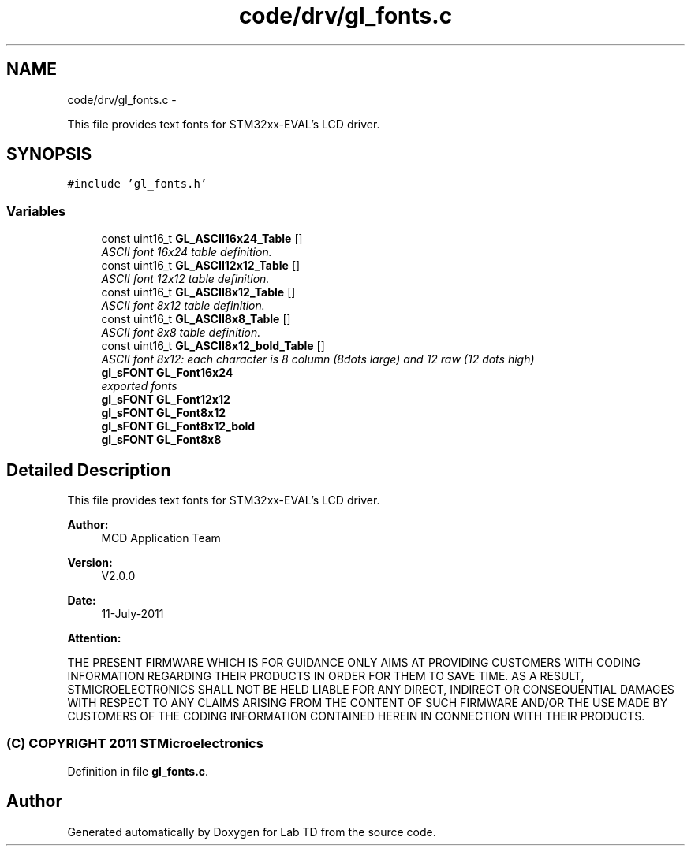 .TH "code/drv/gl_fonts.c" 3 "Fri Nov 4 2022" "Lab TD" \" -*- nroff -*-
.ad l
.nh
.SH NAME
code/drv/gl_fonts.c \- 
.PP
This file provides text fonts for STM32xx-EVAL's LCD driver\&.  

.SH SYNOPSIS
.br
.PP
\fC#include 'gl_fonts\&.h'\fP
.br

.SS "Variables"

.in +1c
.ti -1c
.RI "const uint16_t \fBGL_ASCII16x24_Table\fP []"
.br
.RI "\fIASCII font 16x24 table definition\&. \fP"
.ti -1c
.RI "const uint16_t \fBGL_ASCII12x12_Table\fP []"
.br
.RI "\fIASCII font 12x12 table definition\&. \fP"
.ti -1c
.RI "const uint16_t \fBGL_ASCII8x12_Table\fP []"
.br
.RI "\fIASCII font 8x12 table definition\&. \fP"
.ti -1c
.RI "const uint16_t \fBGL_ASCII8x8_Table\fP []"
.br
.RI "\fIASCII font 8x8 table definition\&. \fP"
.ti -1c
.RI "const uint16_t \fBGL_ASCII8x12_bold_Table\fP []"
.br
.RI "\fIASCII font 8x12: each character is 8 column (8dots large) and 12 raw (12 dots high) \fP"
.ti -1c
.RI "\fBgl_sFONT\fP \fBGL_Font16x24\fP"
.br
.RI "\fIexported fonts \fP"
.ti -1c
.RI "\fBgl_sFONT\fP \fBGL_Font12x12\fP"
.br
.ti -1c
.RI "\fBgl_sFONT\fP \fBGL_Font8x12\fP"
.br
.ti -1c
.RI "\fBgl_sFONT\fP \fBGL_Font8x12_bold\fP"
.br
.ti -1c
.RI "\fBgl_sFONT\fP \fBGL_Font8x8\fP"
.br
.in -1c
.SH "Detailed Description"
.PP 
This file provides text fonts for STM32xx-EVAL's LCD driver\&. 

\fBAuthor:\fP
.RS 4
MCD Application Team 
.RE
.PP
\fBVersion:\fP
.RS 4
V2\&.0\&.0 
.RE
.PP
\fBDate:\fP
.RS 4
11-July-2011 
.RE
.PP
\fBAttention:\fP
.RS 4
.RE
.PP
THE PRESENT FIRMWARE WHICH IS FOR GUIDANCE ONLY AIMS AT PROVIDING CUSTOMERS WITH CODING INFORMATION REGARDING THEIR PRODUCTS IN ORDER FOR THEM TO SAVE TIME\&. AS A RESULT, STMICROELECTRONICS SHALL NOT BE HELD LIABLE FOR ANY DIRECT, INDIRECT OR CONSEQUENTIAL DAMAGES WITH RESPECT TO ANY CLAIMS ARISING FROM THE CONTENT OF SUCH FIRMWARE AND/OR THE USE MADE BY CUSTOMERS OF THE CODING INFORMATION CONTAINED HEREIN IN CONNECTION WITH THEIR PRODUCTS\&.
.PP
.SS "(C) COPYRIGHT 2011 STMicroelectronics"

.PP
Definition in file \fBgl_fonts\&.c\fP\&.
.SH "Author"
.PP 
Generated automatically by Doxygen for Lab TD from the source code\&.
